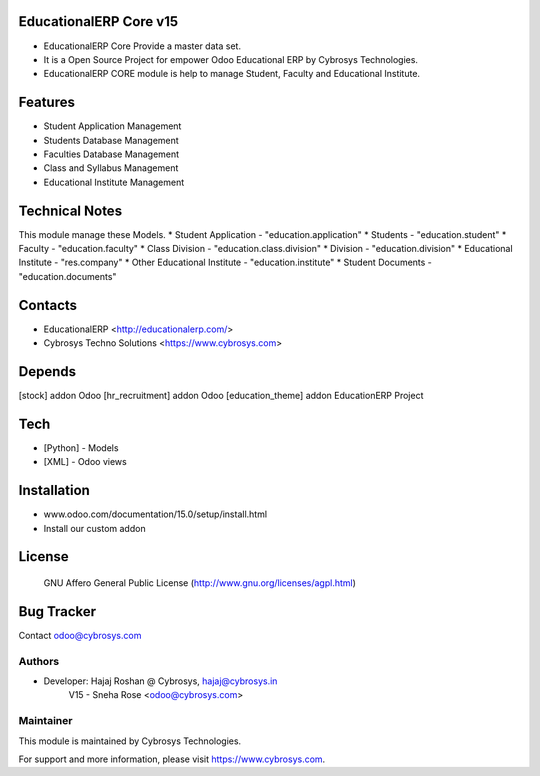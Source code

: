 EducationalERP Core v15
=======================
* EducationalERP Core Provide a master data set.
* It is a Open Source Project for empower Odoo Educational ERP by Cybrosys Technologies.
* EducationalERP CORE module is help to manage Student, Faculty and Educational Institute.

Features
========
* Student Application Management
* Students Database Management
* Faculties Database Management
* Class and Syllabus Management
* Educational Institute Management

Technical Notes
===============
This module manage these Models.
* Student Application - "education.application"
* Students - "education.student"
* Faculty - "education.faculty"
* Class Division - "education.class.division"
* Division - "education.division"
* Educational Institute - "res.company"
* Other Educational Institute - "education.institute"
* Student Documents - "education.documents"

Contacts
========
* EducationalERP <http://educationalerp.com/>
* Cybrosys Techno Solutions <https://www.cybrosys.com>


Depends
=======
[stock] addon Odoo
[hr_recruitment] addon Odoo
[education_theme] addon EducationERP Project

Tech
====
* [Python] - Models
* [XML] - Odoo views

Installation
============
- www.odoo.com/documentation/15.0/setup/install.html
- Install our custom addon

License
=======
 GNU Affero General Public License
 (http://www.gnu.org/licenses/agpl.html)

Bug Tracker
===========

Contact odoo@cybrosys.com

Authors
-------

* Developer: Hajaj Roshan @ Cybrosys, hajaj@cybrosys.in
             V15 - Sneha Rose <odoo@cybrosys.com>


Maintainer
----------

This module is maintained by Cybrosys Technologies.

For support and more information, please visit https://www.cybrosys.com.